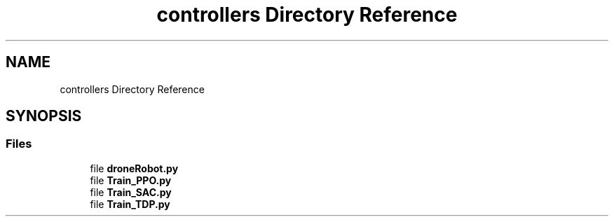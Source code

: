 .TH "controllers Directory Reference" 3 "droneProject" \" -*- nroff -*-
.ad l
.nh
.SH NAME
controllers Directory Reference
.SH SYNOPSIS
.br
.PP
.SS "Files"

.in +1c
.ti -1c
.RI "file \fBdroneRobot\&.py\fP"
.br
.ti -1c
.RI "file \fBTrain_PPO\&.py\fP"
.br
.ti -1c
.RI "file \fBTrain_SAC\&.py\fP"
.br
.ti -1c
.RI "file \fBTrain_TDP\&.py\fP"
.br
.in -1c
